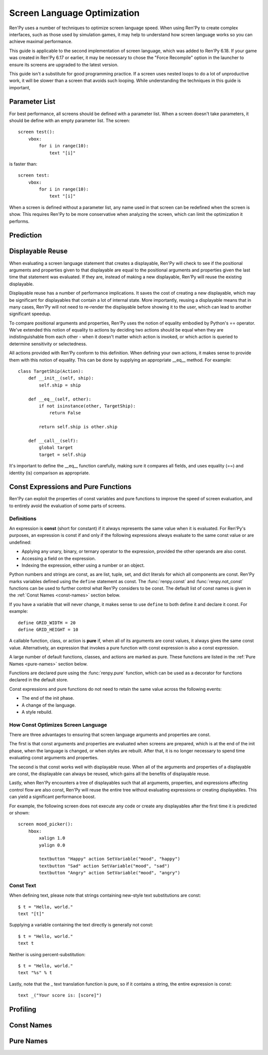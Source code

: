 .. _screen_optimization:

============================
Screen Language Optimization
============================

Ren'Py uses a number of techniques to optimize screen language speed. When
using Ren'Py to create complex interfaces, such as those used by simulation
games, it may help to understand how screen language works so you can
achieve maximal performance.

This guide is applicable to the second implementation of screen language,
which was added to Ren'Py 6.18. If your game was created in Ren'Py 6.17
or earlier, it may be necessary to chose the "Force Recompile" option
in the launcher to ensure its screens are upgraded to the latest version.

This guide isn't a substitute for good programming practice. If a screen
uses nested loops to do a lot of unproductive work, it will be slower than
a screen that avoids such looping. While understanding the techniques in
this guide is important,

Parameter List
==============

For best performance, all screens should be defined with a parameter list.
When a screen doesn't take parameters, it should be define with an empty
parameter list. The screen::

    screen test():
        vbox:
            for i in range(10):
                text "[i]"

is faster than::

    screen test:
        vbox:
            for i in range(10):
                text "[i]"

When a screen is defined without a parameter list, any name used in that
screen can be redefined when the screen is show. This requires Ren'Py to be
more conservative when analyzing the screen, which can limit the optimization
it performs.

Prediction
==========


Displayable Reuse
=================

When evaluating a screen language statement that creates a displayable, Ren'Py
will check to see if the positional arguments and properties given to that
displayable are equal to the positional arguments and properties given the
last time that statement was evaluated. If they are, instead of making a new
displayable, Ren'Py will reuse the existing displayable.

Displayable reuse has a number of performance implications. It saves the cost
of creating a new displayable, which may be significant for displayables that
contain a lot of internal state. More importantly, reusing a displayable means
that in many cases, Ren'Py will not need to re-render the displayable before
showing it to the user, which can lead to another significant speedup.

To compare positional arguments and properties, Ren'Py uses the notion of
equality embodied by Python's == operator. We've extended this notion of
equality to actions by deciding two actions should be equal when they are
indistinguishable from each other - when it doesn't matter which action
is invoked, or which action is queried to determine sensitivity or
selectedness.

All actions provided with Ren'Py conform to this definition. When defining
your own actions, it makes sense to provide them with this notion of
equality. This can be done by supplying an appropriate __eq__ method.
For example::

    class TargetShip(Action):
        def __init__(self, ship):
            self.ship = ship

        def __eq__(self, other):
            if not isinstance(other, TargetShip):
                return False

            return self.ship is other.ship

        def __call__(self):
            global target
            target = self.ship

It's important to define the __eq__ function carefully, making sure it
compares all fields, and uses equality (==) and identity (is) comparison
as appropriate.

Const Expressions and Pure Functions
====================================

Ren'Py can exploit the properties of const variables and pure functions
to improve the speed of screen evaluation, and to entirely avoid the
evaluation of some parts of screens.

Definitions
-----------

An expression is **const** (short for constant) if it always represents the
same value when it is evaluated. For Ren'Py's purposes, an expression is
const if and only if the following expressions always evaluate to the same
const value or are undefined:

* Applying any unary, binary, or ternary operator to the expression, provided
  the other operands are also const.
* Accessing a field on the expression.
* Indexing the expression, either using a number or an object.

Python numbers and strings are const, as are list, tuple, set, and dict
literals for which all components are const. Ren'Py marks
variables defined using the ``define`` statement as const.
The :func:`renpy.const` and :func:`renpy.not_const` functions
can be used to further control what Ren'Py considers to be const. The
default list of const names is given in the :ref:`Const Names <const-names>`
section below.

If you have a variable that will never change, it makes sense to use ``define``
to both define it and declare it const. For example::

    define GRID_WIDTH = 20
    define GRID_HEIGHT = 10

A callable function, class, or action is **pure** if, when all of its arguments
are const values, it always gives the same const value. Alternatively, an
expression that invokes a pure function with const expression is also a
const expression.

A large number of default functions, classes, and actions are marked as
pure. These functions are listed in the :ref:`Pure Names <pure-names>`
section below.

Functions are declared pure using the :func:`renpy.pure` function, which
can be used as a decorator for functions declared in the default store.

Const expressions and pure functions do not need to retain the same value
across the following events:

* The end of the init phase.
* A change of the language.
* A style rebuild.

How Const Optimizes Screen Language
-----------------------------------

There are three advantages to ensuring that screen language arguments and
properties are const.

The first is that const arguments and properties are evaluated when
screens are prepared, which is at the end of the init phase, when the
language is changed, or when styles are rebuilt. After that, it is no
longer necessary to spend time evaluating const arguments and properties.

The second is that const works well with displayable reuse. When all of
the arguments and properties of a displayable are const, the displayable
can always be reused, which gains all the benefits of displayable reuse.

Lastly, when Ren'Py encounters a tree of displayables such that all
arguments, properties, and expressions affecting control flow are
also const, Ren'Py will reuse the entire tree without evaluating
expressions or creating displayables. This can yield a significant
performance boost.

For example, the following screen does not execute any code or create
any displayables after the first time it is predicted or shown::

    screen mood_picker():
        hbox:
            xalign 1.0
            yalign 0.0

            textbutton "Happy" action SetVariable("mood", "happy")
            textbutton "Sad" action SetVariable("mood", "sad")
            textbutton "Angry" action SetVariable("mood", "angry")

Const Text
----------

When defining text, please note that strings containing new-style text
substitutions are const::

    $ t = "Hello, world."
    text "[t]"

Supplying a variable containing the text directly is generally not const::

    $ t = "Hello, world."
    text t

Neither is using percent-substitution::

    $ t = "Hello, world."
    text "%s" % t

Lastly, note that the _ text translation function is pure, so if it contains
a string, the entire expression is const::

    text _("Your score is: [score]")

Profiling
=========

Const Names
===========

Pure Names
==========
